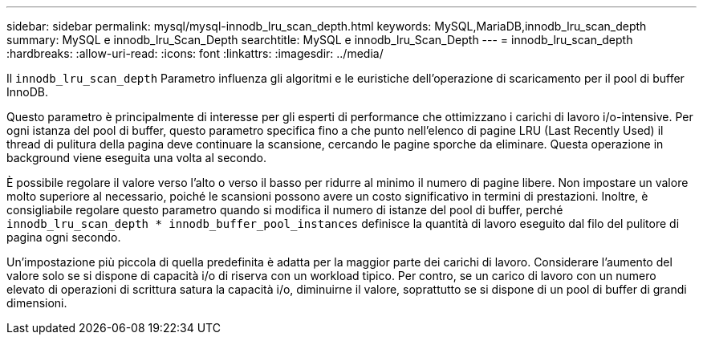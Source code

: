 ---
sidebar: sidebar 
permalink: mysql/mysql-innodb_lru_scan_depth.html 
keywords: MySQL,MariaDB,innodb_lru_scan_depth 
summary: MySQL e innodb_lru_Scan_Depth 
searchtitle: MySQL e innodb_lru_Scan_Depth 
---
= innodb_lru_scan_depth
:hardbreaks:
:allow-uri-read: 
:icons: font
:linkattrs: 
:imagesdir: ../media/


[role="lead"]
Il `innodb_lru_scan_depth` Parametro influenza gli algoritmi e le euristiche dell'operazione di scaricamento per il pool di buffer InnoDB.

Questo parametro è principalmente di interesse per gli esperti di performance che ottimizzano i carichi di lavoro i/o-intensive. Per ogni istanza del pool di buffer, questo parametro specifica fino a che punto nell'elenco di pagine LRU (Last Recently Used) il thread di pulitura della pagina deve continuare la scansione, cercando le pagine sporche da eliminare. Questa operazione in background viene eseguita una volta al secondo.

È possibile regolare il valore verso l'alto o verso il basso per ridurre al minimo il numero di pagine libere. Non impostare un valore molto superiore al necessario, poiché le scansioni possono avere un costo significativo in termini di prestazioni. Inoltre, è consigliabile regolare questo parametro quando si modifica il numero di istanze del pool di buffer, perché `innodb_lru_scan_depth * innodb_buffer_pool_instances` definisce la quantità di lavoro eseguito dal filo del pulitore di pagina ogni secondo.

Un'impostazione più piccola di quella predefinita è adatta per la maggior parte dei carichi di lavoro. Considerare l'aumento del valore solo se si dispone di capacità i/o di riserva con un workload tipico. Per contro, se un carico di lavoro con un numero elevato di operazioni di scrittura satura la capacità i/o, diminuirne il valore, soprattutto se si dispone di un pool di buffer di grandi dimensioni.
